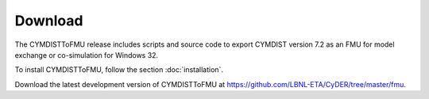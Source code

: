 .. highlight:: rest

.. _download:

Download
========

The CYMDISTToFMU release includes scripts and source code to export 
CYMDIST version 7.2 as an FMU for model exchange or co-simulation for Windows 32.

To install CYMDISTToFMU, follow the section :doc:`installation`. 

Download the latest development version of CYMDISTToFMU at https://github.com/LBNL-ETA/CyDER/tree/master/fmu.

